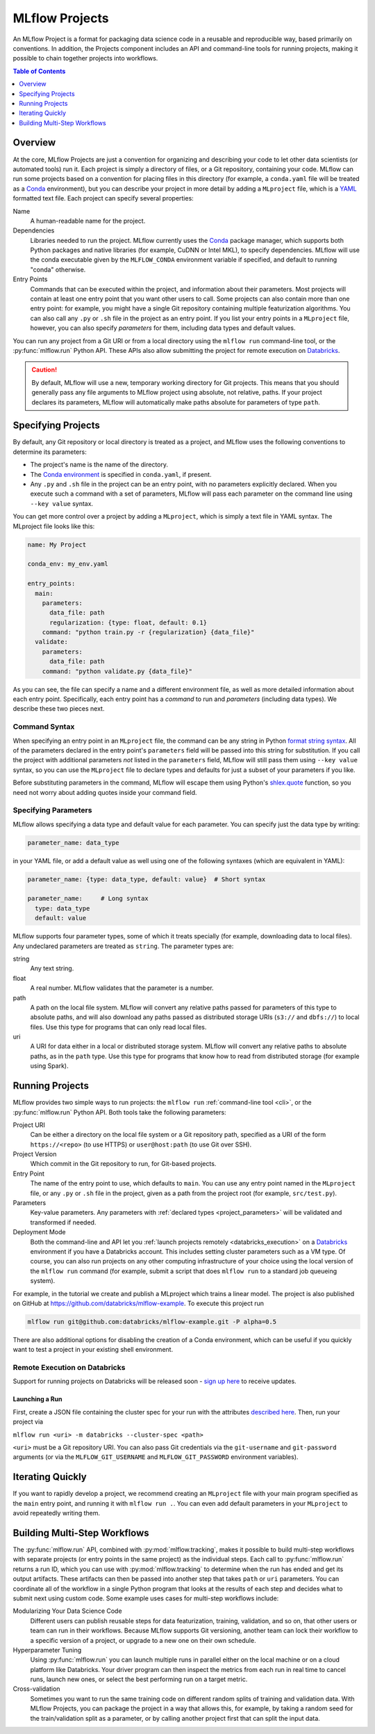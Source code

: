 .. _projects:

MLflow Projects
===============

An MLflow Project is a format for packaging data science code in a reusable and reproducible way,
based primarily on conventions. In addition, the Projects component includes an API and command-line
tools for running projects, making it possible to chain together projects into workflows.

.. contents:: Table of Contents
  :local:
  :depth: 1

Overview
--------

At the core, MLflow Projects are just a convention for organizing and describing your code to let
other data scientists (or automated tools) run it. Each project is simply a directory of files, or
a Git repository, containing your code. MLflow can run some projects based on a convention for
placing files in this directory (for example, a ``conda.yaml`` file will be treated as a
`Conda <https://conda.io/docs>`_ environment), but you can describe your project in more detail by
adding a ``MLproject`` file, which is a `YAML <https://learnxinyminutes.com/docs/yaml/>`_ formatted
text file. Each project can specify several properties:

Name
    A human-readable name for the project.

Dependencies
    Libraries needed to run the project. MLflow currently uses the
    `Conda <https://conda.io/docs>`_ package manager, which supports both Python packages and native
    libraries (for example, CuDNN or Intel MKL), to specify dependencies. MLflow will use the
    conda executable given by the ``MLFLOW_CONDA`` environment variable if specified, and
    default to running "conda" otherwise.

Entry Points
    Commands that can be executed within the project, and information about their
    parameters. Most projects will contain at least one entry point that you want other users to
    call. Some projects can also contain more than one entry point: for example, you might have a
    single Git repository containing multiple featurization algorithms. You can also call
    any ``.py`` or ``.sh`` file in the project as an entry point. If you list your entry points in
    a ``MLproject`` file, however, you can also specify *parameters* for them, including data
    types and default values.

You can run any project from a Git URI or from a local directory using the ``mlflow run``
command-line tool, or the :py:func:`mlflow.run` Python API. These APIs also allow submitting the
project for remote execution on `Databricks <https://databricks.com>`_.

.. caution::

    By default, MLflow will use a new, temporary working directory for Git projects.
    This means that you should generally pass any file arguments to MLflow
    project using absolute, not relative, paths. If your project declares its parameters, MLflow
    will automatically make paths absolute for parameters of type ``path``.

Specifying Projects
-------------------

By default, any Git repository or local directory is treated as a project, and MLflow uses the
following conventions to determine its parameters:

* The project's name is the name of the directory.
* The `Conda environment <https://conda.io/docs/user-guide/tasks/manage-environments.html#create-env-file-manually>`_
  is specified in ``conda.yaml``, if present.
* Any ``.py`` and ``.sh`` file in the project can be an entry point, with no parameters explicitly
  declared. When you execute such a command with a set of parameters, MLflow will pass each
  parameter on the command line using ``--key value`` syntax.

You can get more control over a project by adding a ``MLproject``, which is simply a text file in
YAML syntax. The MLproject file looks like this:

.. code:: yaml

    name: My Project

    conda_env: my_env.yaml

    entry_points:
      main:
        parameters:
          data_file: path
          regularization: {type: float, default: 0.1}
        command: "python train.py -r {regularization} {data_file}"
      validate:
        parameters:
          data_file: path
        command: "python validate.py {data_file}"

As you can see, the file can specify a name and a different environment file, as well as more
detailed information about each entry point. Specifically, each entry point has a *command* to
run and *parameters* (including data types). We describe these two pieces next.

Command Syntax
^^^^^^^^^^^^^^

When specifying an entry point in an ``MLproject`` file, the command can be any string in Python
`format string syntax <https://docs.python.org/2/library/string.html#formatstrings>`_.
All of the parameters declared in the entry point's ``parameters`` field will be passed into this
string for substitution. If you call the project with additional parameters *not* listed in the
``parameters`` field, MLflow will still pass them using ``--key value`` syntax, so you can use the
``MLproject`` file to declare types and defaults for just a subset of your parameters if you like.

Before substituting parameters in the command, MLflow will escape them using Python's
`shlex.quote <https://docs.python.org/3/library/shlex.html#shlex.quote>`_ function, so you need
not worry about adding quotes inside your command field.

.. _project_parameters:

Specifying Parameters
^^^^^^^^^^^^^^^^^^^^^

MLflow allows specifying a data type and default value for each parameter. You can specify just the
data type by writing:

.. code:: yaml

    parameter_name: data_type

in your YAML file, or add a default value as well using one of the following syntaxes (which are
equivalent in YAML):

.. code:: yaml

    parameter_name: {type: data_type, default: value}  # Short syntax

    parameter_name:     # Long syntax
      type: data_type
      default: value

MLflow supports four parameter types, some of which it treats specially (for example, downloading
data to local files). Any undeclared parameters are treated as ``string``. The parameter types are:

string
    Any text string.

float
    A real number. MLflow validates that the parameter is a number.

path
    A path on the local file system. MLflow will convert any relative paths passed for
    parameters of this type to absolute paths, and will also download any paths passed
    as distributed storage URIs (``s3://`` and ``dbfs://``) to local files. Use this type
    for programs that can only read local files.

uri
    A URI for data either in a local or distributed storage system. MLflow will convert
    any relative paths to absolute paths, as in the ``path`` type. Use this type for programs
    that know how to read from distributed storage (for example using Spark).

Running Projects
----------------

MLflow provides two simple ways to run projects: the ``mlflow run`` :ref:`command-line tool <cli>`, or
the :py:func:`mlflow.run` Python API. Both tools take the following parameters:

Project URI
    Can be either a directory on the local file system or a Git repository path,
    specified as a URI of the form ``https://<repo>`` (to use HTTPS) or ``user@host:path``
    (to use Git over SSH).

Project Version
    Which commit in the Git repository to run, for Git-based projects.

Entry Point
    The name of the entry point to use, which defaults to ``main``. You can use any
    entry point named in the ``MLproject`` file, or any ``.py`` or ``.sh`` file in the project,
    given as a path from the project root (for example, ``src/test.py``).

Parameters
    Key-value parameters. Any parameters with
    :ref:`declared types <project_parameters>` will be validated and transformed if needed.

Deployment Mode
    Both the command-line and API let you :ref:`launch projects remotely <databricks_execution>` on
    a `Databricks <https://databricks.com>`_ environment if you have a Databricks account. This
    includes setting cluster parameters such as a VM type. Of course, you can also run projects on
    any other computing infrastructure of your choice using the local version of the ``mlflow run``
    command (for example, submit a script that does ``mlflow run`` to a standard job queueing system).

For example, in the tutorial we create and publish a MLproject which trains a linear model. The
project is also published on GitHub at https://github.com/databricks/mlflow-example. To execute
this project run

.. code::

    mlflow run git@github.com:databricks/mlflow-example.git -P alpha=0.5

There are also additional options for disabling the creation of a Conda environment, which can be
useful if you quickly want to test a project in your existing shell environment.

.. _databricks_execution:

Remote Execution on Databricks
^^^^^^^^^^^^^^^^^^^^^^^^^^^^^^
Support for running projects on Databricks will be released soon -
`sign up here <http://databricks.com/mlflow>`_ to receive updates.


Launching a Run
~~~~~~~~~~~~~~~
First, create a JSON file containing the cluster spec for your run with the attributes
`described here <https://docs.databricks.com/api/latest/jobs.html#jobsclusterspecnewcluster>`_.
Then, run your project via

``mlflow run <uri> -m databricks --cluster-spec <path>``

``<uri>`` must be a Git repository URI. You can also pass Git credentials via the
``git-username`` and ``git-password`` arguments (or via the ``MLFLOW_GIT_USERNAME`` and
``MLFLOW_GIT_PASSWORD`` environment variables).


Iterating Quickly
-----------------

If you want to rapidly develop a project, we recommend creating an ``MLproject`` file with your
main program specified as the ``main`` entry point, and running it with ``mlflow run .``.
You can even add default parameters in your ``MLproject`` to avoid repeatedly writing them.

Building Multi-Step Workflows
-----------------------------

The :py:func:`mlflow.run` API, combined with :py:mod:`mlflow.tracking`, makes it possible to build
multi-step workflows with separate projects (or entry points in the same project) as the individual
steps. Each call to :py:func:`mlflow.run` returns a run ID, which you can use with
:py:mod:`mlflow.tracking` to determine when the run has ended and get its output artifacts. These artifacts
can then be passed into another step that takes ``path`` or ``uri`` parameters. You can coordinate
all of the workflow in a single Python program that looks at the results of each step and decides
what to submit next using custom code. Some example uses cases for multi-step workflows include:

Modularizing Your Data Science Code
  Different users can publish reusable steps for data featurization, training, validation, and so on, that other users or team can run in their workflows. Because MLflow supports Git versioning, another team can lock their workflow to a specific version of a project, or upgrade to a new one on their own schedule.

Hyperparameter Tuning
  Using :py:func:`mlflow.run` you can launch multiple runs in parallel either on the local machine or on a cloud platform like Databricks. Your driver program can then inspect the metrics from each run in real time to cancel runs, launch new ones, or select the best performing run on a target metric.

Cross-validation
  Sometimes you want to run the same training code on different random splits of training and validation data. With MLflow Projects, you can package the project in a way that allows this, for example, by taking a random seed for the train/validation split as a parameter, or by calling another project first that can split the input data.
